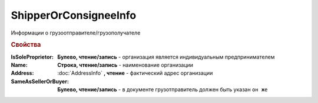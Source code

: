 ShipperOrConsigneeInfo
======================

Информации о грузоотправителе/грузополучателе

.. rubric:: Свойства


:IsSoleProprietor:
  **Булево, чтение/запись** - организация является индивидуальным предпринимателем

:Name:
  **Строка, чтение/запись** - наименование организации

:Address:
  :doc:`AddressInfo` **, чтение** - фактический адрес организации

:SameAsSellerOrBuyer:
  **Булево, чтение/запись** - в документе грузотправитель должен быть указан ``он же``
